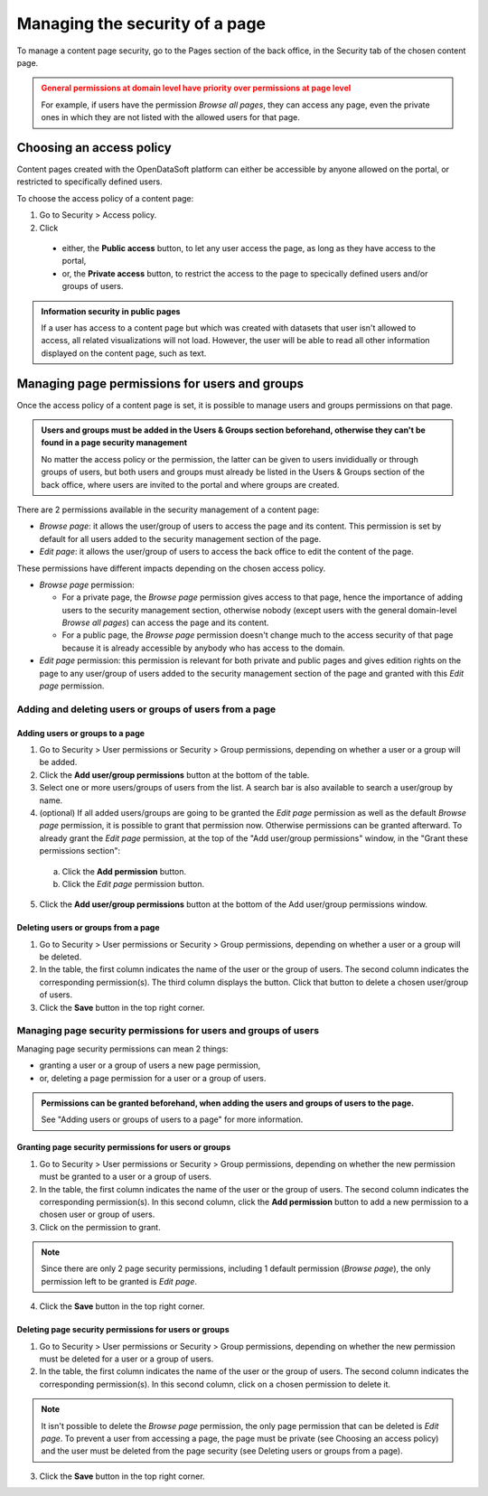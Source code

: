 Managing the security of a page
===============================

To manage a content page security, go to the Pages section of the back office, in the Security tab of the chosen content page.

.. admonition:: General permissions at domain level have priority over permissions at page level
   :class: caution

   For example, if users have the permission *Browse all pages*, they can access any page, even the private ones in which they are not listed with the allowed users for that page.

Choosing an access policy
-------------------------

Content pages created with the OpenDataSoft platform can either be accessible by anyone allowed on the portal, or restricted to specifically defined users.

To choose the access policy of a content page:

1. Go to Security > Access policy.
2. Click

  - either, the **Public access** button, to let any user access the page, as long as they have access to the portal,
  - or, the **Private access** button, to restrict the access to the page to specically defined users and/or groups of users.

.. admonition:: Information security in public pages
   :class: important

   If a user has access to a content page but which was created with datasets that user isn't allowed to access, all related visualizations will not load. However, the user will be able to read all other information displayed on the content page, such as text.

Managing page permissions for users and groups
----------------------------------------------

Once the access policy of a content page is set, it is possible to manage users and groups permissions on that page.

.. admonition:: Users and groups must be added in the Users & Groups section beforehand, otherwise they can't be found in a page security management
   :class: important

   No matter the access policy or the permission, the latter can be given to users invididually or through groups of users, but both users and groups must already be listed in the Users & Groups section of the back office, where users are invited to the portal and where groups are created.

There are 2 permissions available in the security management of a content page:

- *Browse page*: it allows the user/group of users to access the page and its content. This permission is set by default for all users added to the security management section of the page.
- *Edit page*: it allows the user/group of users to access the back office to edit the content of the page.

These permissions have different impacts depending on the chosen access policy.

- *Browse page* permission:

  - For a private page, the *Browse page* permission gives access to that page, hence the importance of adding users to the security management section, otherwise nobody (except users with the general domain-level *Browse all pages*) can access the page and its content.
  - For a public page, the *Browse page* permission doesn't change much to the access security of that page because it is already accessible by anybody who has access to the domain.

- *Edit page* permission: this permission is relevant for both private and public pages and gives edition rights on the page to any user/group of users added to the security management section of the page and granted with this *Edit page* permission.

Adding and deleting users or groups of users from a page
^^^^^^^^^^^^^^^^^^^^^^^^^^^^^^^^^^^^^^^^^^^^^^^^^^^^^^^^

Adding users or groups to a page
~~~~~~~~~~~~~~~~~~~~~~~~~~~~~~~~

1. Go to Security > User permissions or Security > Group permissions, depending on whether a user or a group will be added.
2. Click the **Add user/group permissions** button at the bottom of the table.
3. Select one or more users/groups of users from the list. A search bar is also available to search a user/group by name.
4. (optional) If all added users/groups are going to be granted the *Edit page* permission as well as the default *Browse page* permission, it is possible to grant that permission now. Otherwise permissions can be granted afterward. To already grant the *Edit page* permission, at the top of the "Add user/group permissions" window, in the "Grant these permissions section":

  a. Click the **Add permission** button.
  b. Click the *Edit page* permission button.

5. Click the **Add user/group permissions** button at the bottom of the Add user/group permissions window.

Deleting users or groups from a page
~~~~~~~~~~~~~~~~~~~~~~~~~~~~~~~~~~~~

1. Go to Security > User permissions or Security > Group permissions, depending on whether a user or a group will be deleted.
2. In the table, the first column indicates the name of the user or the group of users. The second column indicates the corresponding permission(s). The third column displays the |trash-button| button. Click that |trash-button| button to delete a chosen user/group of users.
3. Click the **Save** button in the top right corner.

Managing page security permissions for users and groups of users
^^^^^^^^^^^^^^^^^^^^^^^^^^^^^^^^^^^^^^^^^^^^^^^^^^^^^^^^^^^^^^^^

Managing page security permissions can mean 2 things:

- granting a user or a group of users a new page permission,
- or, deleting a page permission for a user or a group of users.

.. admonition:: Permissions can be granted beforehand, when adding the users and groups of users to the page.
   :class: note

   See "Adding users or groups of users to a page" for more information.

Granting page security permissions for users or groups
~~~~~~~~~~~~~~~~~~~~~~~~~~~~~~~~~~~~~~~~~~~~~~~~~~~~~~

1. Go to Security > User permissions or Security > Group permissions, depending on whether the new permission must be granted to a user or a group of users.
2. In the table, the first column indicates the name of the user or the group of users. The second column indicates the corresponding permission(s). In this second column, click the **Add permission** button to add a new permission to a chosen user or group of users.
3. Click on the permission to grant.

..  note::
  Since there are only 2 page security permissions, including 1 default permission (*Browse page*), the only permission left to be granted is *Edit page*.

4. Click the **Save** button in the top right corner.

Deleting page security permissions for users or groups
~~~~~~~~~~~~~~~~~~~~~~~~~~~~~~~~~~~~~~~~~~~~~~~~~~~~~~

1. Go to Security > User permissions or Security > Group permissions, depending on whether the new permission must be deleted for a user or a group of users.
2. In the table, the first column indicates the name of the user or the group of users. The second column indicates the corresponding permission(s). In this second column, click on a chosen permission to delete it.

..  note::
  It isn't possible to delete the *Browse page* permission, the only page permission that can be deleted is *Edit page*. To prevent a user from accessing a page, the page must be private (see Choosing an access policy) and the user must be deleted from the page security (see Deleting users or groups from a page).

3. Click the **Save** button in the top right corner.


.. |trash-button| image:: images/page_security_trash-button.png
    :width: 43px
    :height: 31px
